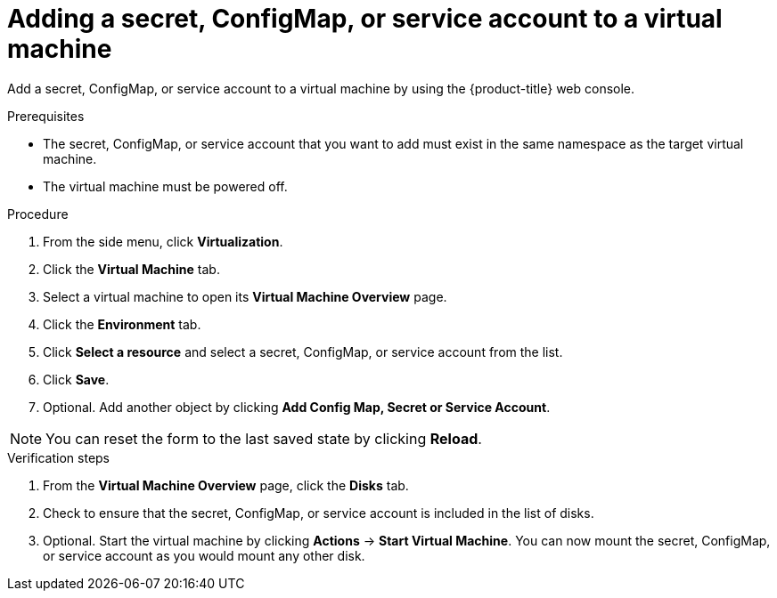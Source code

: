 // Module included in the following assemblies:
//
// * virt/virtual_machines/virt-managing-configmaps-secrets-service-accounts.adoc

[id="virt-adding-secret-configmap-service-account-to-vm_{context}"]

= Adding a secret, ConfigMap, or service account to a virtual machine

Add a secret, ConfigMap, or service account to a virtual machine by using the {product-title} web console.

.Prerequisites

* The secret, ConfigMap, or service account that you want to add must exist in the same namespace as the target virtual machine.

* The virtual machine must be powered off.

.Procedure

. From the side menu, click *Virtualization*.

. Click the *Virtual Machine* tab.

. Select a virtual machine to open its *Virtual Machine Overview* page.

. Click the *Environment* tab.

. Click *Select a resource* and select a secret, ConfigMap, or service account from the list.

. Click *Save*.

. Optional. Add another object by clicking *Add Config Map, Secret or Service Account*.

[NOTE]
====
You can reset the form to the last saved state by clicking *Reload*.
====


.Verification steps

. From the *Virtual Machine Overview* page, click the *Disks* tab.

. Check to ensure that the secret, ConfigMap, or service account is included in the list of disks.

. Optional. Start the virtual machine by clicking *Actions* -> *Start Virtual Machine*.
You can now mount the secret, ConfigMap, or service account as you would mount any other disk.
